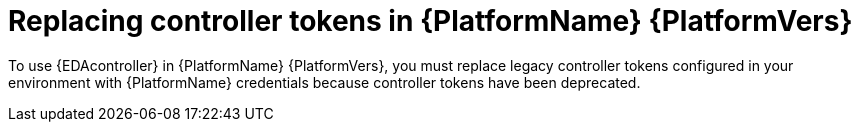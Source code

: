 [id="replacing-controller-tokens"]

= Replacing controller tokens in {PlatformName} {PlatformVers}


To use {EDAcontroller} in {PlatformName} {PlatformVers}, you must replace legacy controller tokens configured in your environment with {PlatformName} credentials because controller tokens have been deprecated.